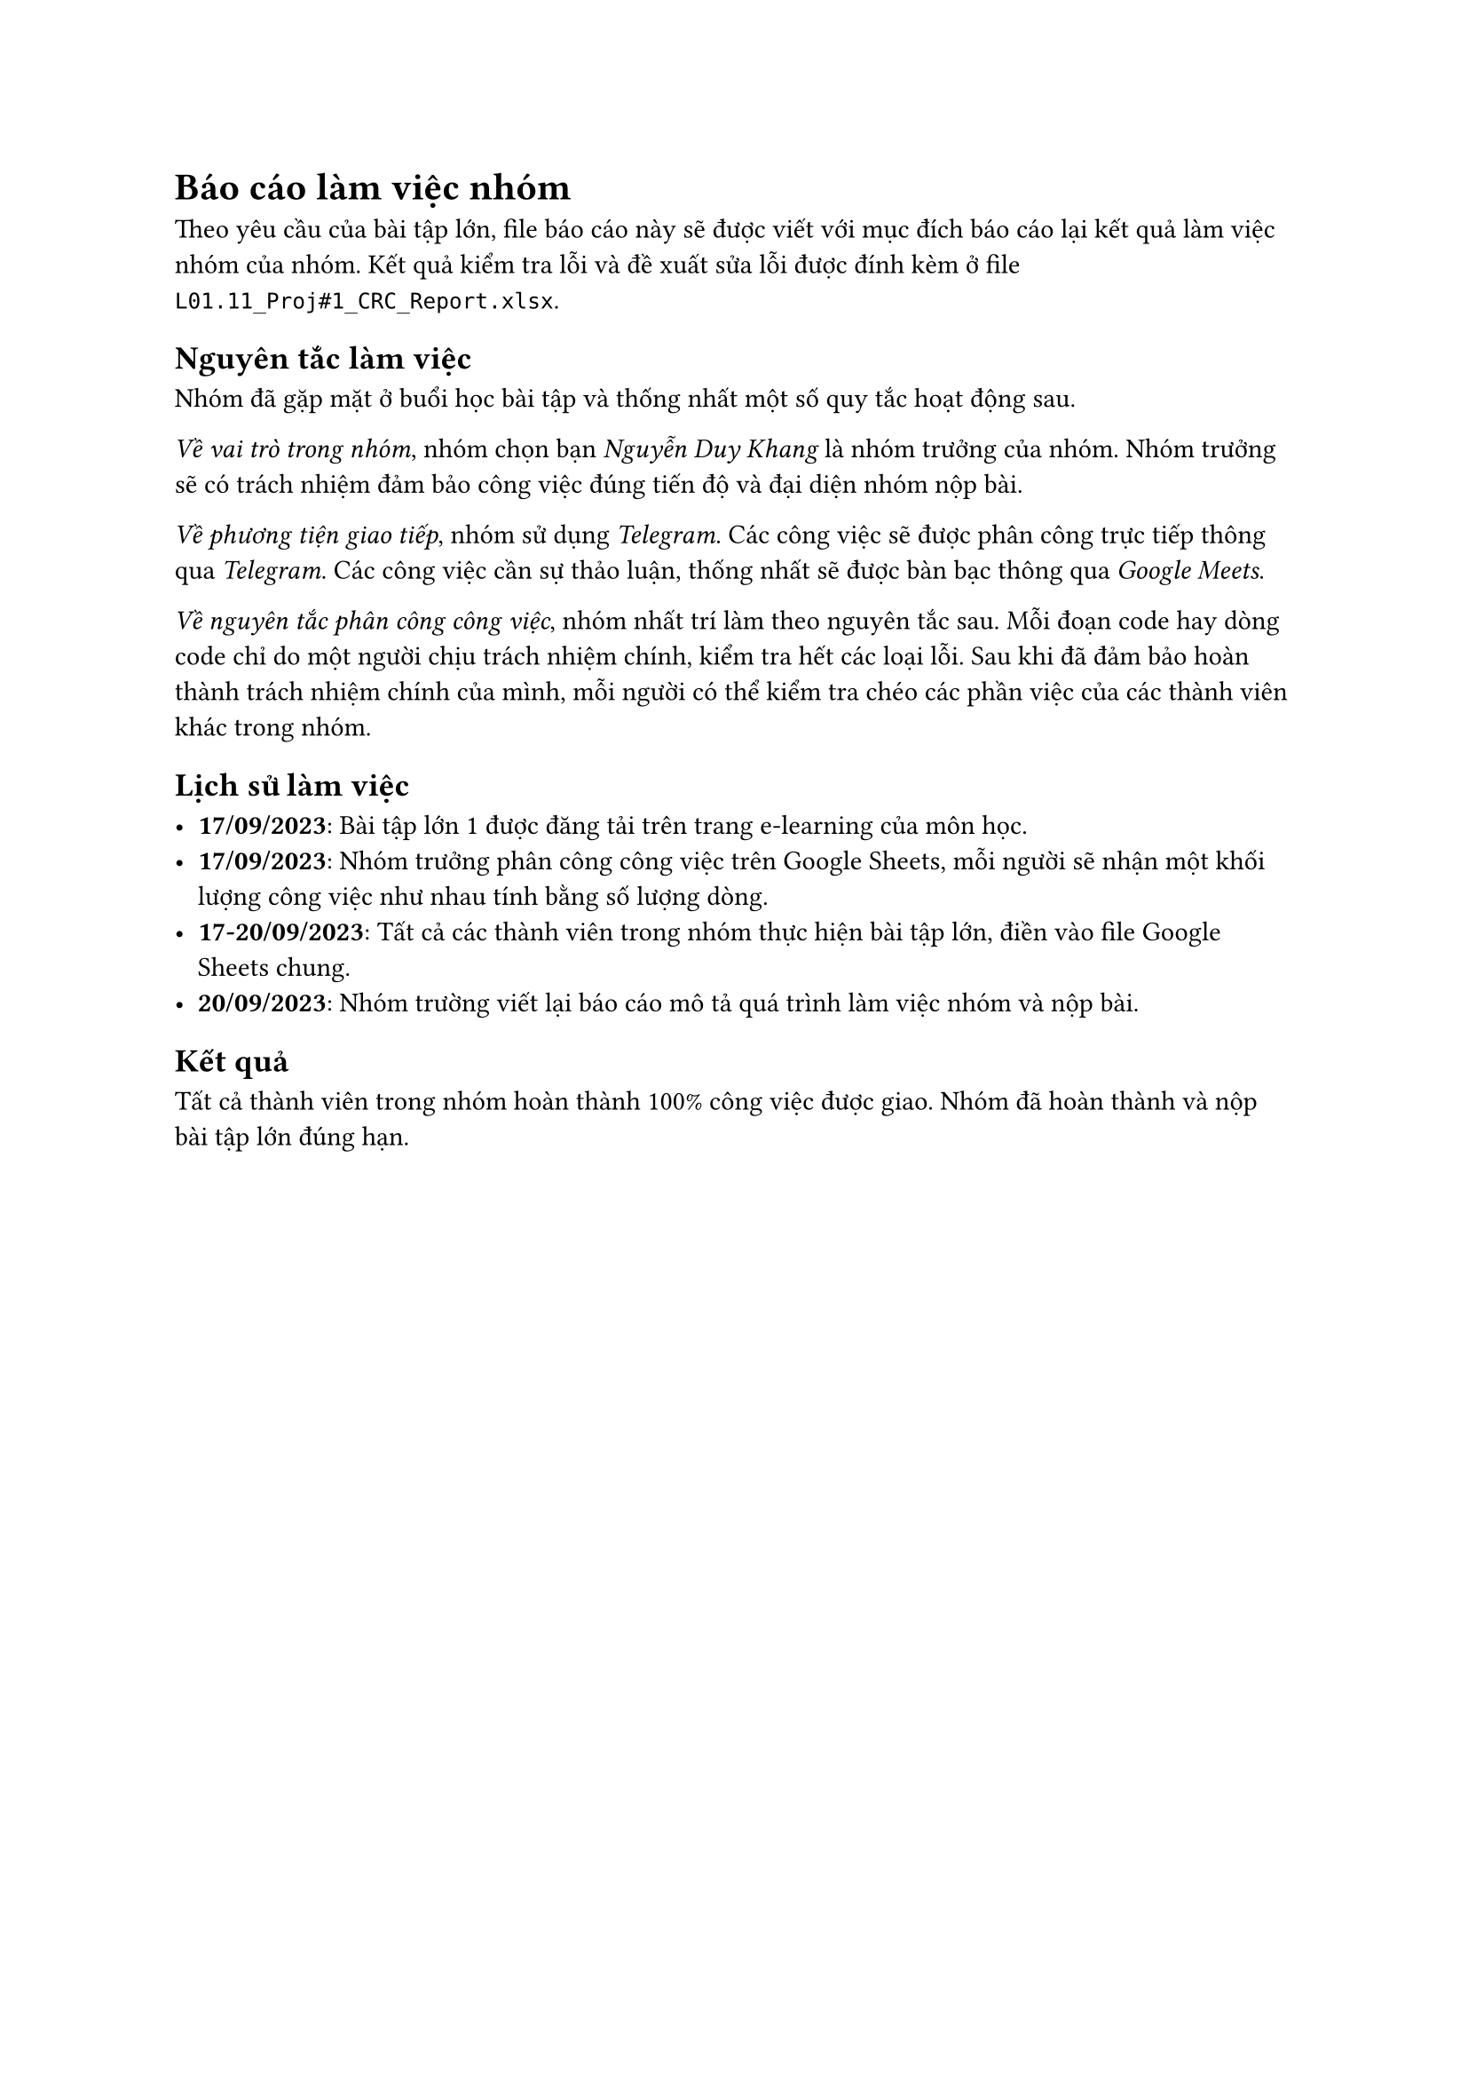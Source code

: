= Báo cáo làm việc nhóm

Theo yêu cầu của bài tập lớn, file báo cáo này sẽ được viết với mục đích
báo cáo lại kết quả làm việc nhóm của nhóm. Kết quả kiểm tra lỗi và đề
xuất sửa lỗi được đính kèm ở file `L01.11_Proj#1_CRC_Report.xlsx`.

== Nguyên tắc làm việc

Nhóm đã gặp mặt ở buổi học bài tập và thống nhất một số quy tắc hoạt động sau.

_Về vai trò trong nhóm_, nhóm chọn bạn _Nguyễn Duy Khang_ là nhóm trưởng của
nhóm. Nhóm trưởng sẽ có trách nhiệm đảm bảo công việc đúng tiến độ và đại diện
nhóm nộp bài.

_Về phương tiện giao tiếp_, nhóm sử dụng _Telegram_. Các công việc sẽ được phân
công trực tiếp thông qua _Telegram_. Các công việc cần sự thảo luận, thống nhất
sẽ được bàn bạc thông qua _Google Meets_.

_Về nguyên tắc phân công công việc_, nhóm nhất trí làm theo nguyên tắc sau. Mỗi
đoạn code hay dòng code chỉ do một người chịu trách nhiệm chính, kiểm tra hết
các loại lỗi. Sau khi đã đảm bảo hoàn thành trách nhiệm chính của mình, mỗi
người có thể kiểm tra chéo các phần việc của các thành viên khác trong nhóm.

== Lịch sử làm việc

- *17/09/2023*: Bài tập lớn 1 được đăng tải trên trang e-learning của môn học.
- *17/09/2023*: Nhóm trưởng phân công công việc trên Google Sheets, mỗi người sẽ
  nhận một khối lượng công việc như nhau tính bằng số lượng dòng.
- *17-20/09/2023*: Tất cả các thành viên trong nhóm thực hiện bài tập lớn, điền
  vào file Google Sheets chung.
- *20/09/2023*: Nhóm trường viết lại báo cáo mô tả quá trình làm việc nhóm và nộp
  bài.

== Kết quả

Tất cả thành viên trong nhóm hoàn thành 100% công việc được giao. Nhóm đã hoàn
thành và nộp bài tập lớn đúng hạn.
